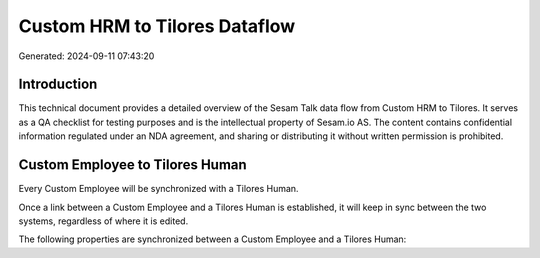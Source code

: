 ==============================
Custom HRM to Tilores Dataflow
==============================

Generated: 2024-09-11 07:43:20

Introduction
------------

This technical document provides a detailed overview of the Sesam Talk data flow from Custom HRM to Tilores. It serves as a QA checklist for testing purposes and is the intellectual property of Sesam.io AS. The content contains confidential information regulated under an NDA agreement, and sharing or distributing it without written permission is prohibited.

Custom Employee to Tilores Human
--------------------------------
Every Custom Employee will be synchronized with a Tilores Human.

Once a link between a Custom Employee and a Tilores Human is established, it will keep in sync between the two systems, regardless of where it is edited.

The following properties are synchronized between a Custom Employee and a Tilores Human:

.. list-table::
   :header-rows: 1

   * - Custom Employee Property
     - Tilores Human Property
     - Tilores Data Type

